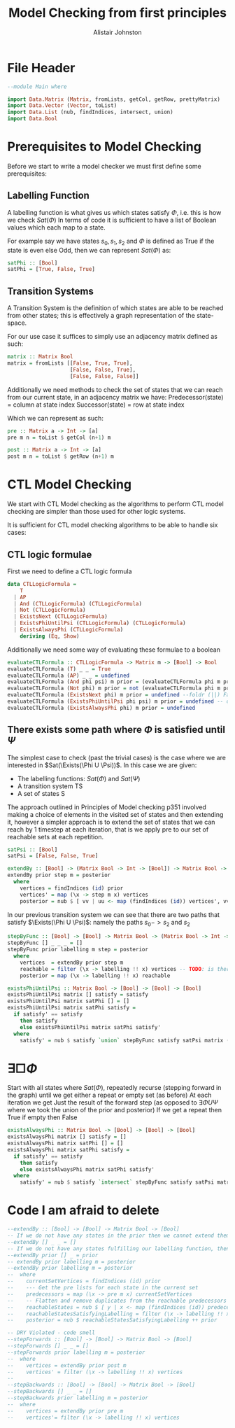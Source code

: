 #+TITLE: Model Checking from first principles
#+Author: Alistair Johnston
#+PROPERTY: header-args :tangle CTL.hs
#+auto_tangle: t
#+STARTUP: showeverything latexpreview
#+OPTIONS: toc:2 tex:t

* File Header
#+BEGIN_SRC haskell
--module Main where

import Data.Matrix (Matrix, fromLists, getCol, getRow, prettyMatrix)
import Data.Vector (Vector, toList)
import Data.List (nub, findIndices, intersect, union)
import Data.Bool
#+END_SRC

* Prerequisites to Model Checking
Before we start to write a model checker we must first define some prerequisites:

** Labelling Function
A labelling function is what gives us which states satisfy $\Phi$, i.e. this is how we check $Sat(\Phi)$
In terms of code it is sufficient to have a list of Boolean values which each map to a state.

For example say we have states $s_0, s_1, s_2$ and $\Phi$ is defined as True if the state is even else Odd, then we can represent $Sat(\Phi)$ as:
#+BEGIN_SRC haskell
satPhi :: [Bool]
satPhi = [True, False, True]
#+END_SRC

** Transition Systems
A Transition System is the definition of which states are able to be reached from other states; this is effectively a graph representation of the state-space.

For our use case it suffices to simply use an adjacency matrix defined as such:
#+BEGIN_SRC haskell
matrix :: Matrix Bool
matrix = fromLists [[False, True, True],
                    [False, False, True],
                    [False, False, False]]
#+END_SRC

Additionally we need methods to check the set of states that we can reach from our current state, in an adjacency matrix we have:
Predecessor(state) = column at state index
Successor(state) = row at state index

Which we can represent as such:
#+BEGIN_SRC haskell
pre :: Matrix a -> Int -> [a]
pre m n = toList $ getCol (n+1) m

post :: Matrix a -> Int -> [a] 
post m n = toList $ getRow (n+1) m
#+END_SRC

* CTL Model Checking
We start with CTL Model checking as the algorithms to perform CTL model checking are simpler than those used for other logic systems.

It is sufficient for CTL model checking algorithms to be able to handle six cases:
\begin{itemize}
  \item $true$
  \item $ap$
  \item $\Phi_1 \wedge \Phi_2$
  \item $\neg \Psi$
  \item $\exists \textbf{X} \Psi$ - There exists some next timestep which satisfies $f_1$.
  \item $\exists (\Phi U \Psi)$ - There exists some path where $Sat(\Phi)$ until $Sat(\Psi)$
  \item $\exists \Box \Phi$ - There exists a path where $\Phi$ is always satisfied.
\end{itemize}

** CTL logic formulae
First we need to define a CTL logic formula
#+BEGIN_SRC haskell
data CTLLogicFormula =
    T
  | AP
  | And (CTLLogicFormula) (CTLLogicFormula)
  | Not (CTLLogicFormula)
  | ExistsNext (CTLLogicFormula)
  | ExistsPhiUntilPsi (CTLLogicFormula) (CTLLogicFormula)
  | ExistsAlwaysPhi (CTLLogicFormula)
    deriving (Eq, Show)
#+END_SRC

Additionally we need some way of evaluating these formulae to a boolean
#+BEGIN_SRC haskell
evaluateCTLFormula :: CTLLogicFormula -> Matrix m -> [Bool] -> Bool
evaluateCTLFormula (T) _ _ = True
evaluateCTLFormula (AP) _ _ = undefined
evaluateCTLFormula (And phi psi) m prior = (evaluateCTLFormula phi m prior) && (evaluateCTLFormula psi m prior)
evaluateCTLFormula (Not phi) m prior = not (evaluateCTLFormula phi m prior)
evaluateCTLFormula (ExistsNext phi) m prior = undefined --foldr (||) False (stepByFunc (evaluateCTLFormula phi) prior m (post)) 
evaluateCTLFormula (ExistsPhiUntilPsi phi psi) m prior = undefined -- defined later
evaluateCTLFormula (ExistsAlwaysPhi phi) m prior = undefined
#+END_SRC

** There exists some path where $\Phi$ is satisfied until $\Psi$
The simplest case to check (past the trivial cases) is the case where we are interested in $Sat(\Exists(\Phi U \Psi))$.
In this case we are given:
 - The labelling functions: $Sat(\Phi)$ and $Sat(\Psi)$
 -	A transition system TS
 -	A set of states S

The approach outlined in Principles of Model checking p351 involved making a choice of elements in the visited set of states and then extending it,
however a simpler approach is to extend the set of states that we can reach by 1 timestep at each iteration, that is we apply pre to our set of reachable sets
at each repetition.

#+BEGIN_SRC haskell
satPsi :: [Bool]
satPsi = [False, False, True]
#+END_SRC

#+BEGIN_SRC haskell
extendBy :: [Bool] -> (Matrix Bool -> Int -> [Bool]) -> Matrix Bool -> [Int]
extendBy prior step m = posterior
  where
    vertices = findIndices (id) prior
    vertices' = map (\x -> step m x) vertices
    posterior = nub $ [ vv | uu <- map (findIndices (id)) vertices', vv <- uu]
#+END_SRC

In our previous transition system we can see that there are two paths that satisfy $\Exists(\Phi U \Psi)$: namely the paths $s_0 -> s_2$ and $s_2$ 
#+BEGIN_SRC haskell
stepByFunc :: [Bool] -> [Bool] -> Matrix Bool -> (Matrix Bool -> Int -> [Bool]) -> [Bool]
stepByFunc [] _ _ _ = []
stepByFunc prior labelling m step = posterior
  where
    vertices  = extendBy prior step m
    reachable = filter (\x -> labelling !! x) vertices -- TODO: is there a more idiomatic way of doing this?
    posterior = map (\x -> labelling !! x) reachable

existsPhiUntilPsi :: Matrix Bool -> [Bool] -> [Bool] -> [Bool]
existsPhiUntilPsi matrix [] satisfy = satisfy
existsPhiUntilPsi matrix satPhi [] = []
existsPhiUntilPsi matrix satPhi satisfy =
  if satisfy' == satisfy
    then satisfy
    else existsPhiUntilPsi matrix satPhi satisfy'
  where
    satisfy' = nub $ satisfy `union` stepByFunc satisfy satPsi matrix (pre)
#+END_SRC

* $\exists \Box \Phi$
Start with all states where $Sat(\Phi)$, repeatedly recurse (stepping forward in the graph) until we get either a repeat or empty set (as before)
At each iteration we get Just the result of the forward step (as opposed to $\exists \Phi U \Psi$ where we took the union of the prior and posterior)
If we get a repeat then True if empty then False

#+BEGIN_SRC haskell
existsAlwaysPhi :: Matrix Bool -> [Bool] -> [Bool] -> [Bool]
existsAlwaysPhi matrix [] satisfy = []
existsAlwaysPhi matrix satPhi [] = []
existsAlwaysPhi matrix satPhi satisfy =
  if satisfy' == satisfy
    then satisfy
    else existsAlwaysPhi matrix satPhi satisfy'
  where
    satisfy' = nub $ satisfy `intersect` stepByFunc satisfy satPsi matrix (post)
#+END_SRC

* Code I am afraid to delete 
#+BEGIN_SRC haskell
--extendBy :: [Bool] -> [Bool] -> Matrix Bool -> [Bool]
-- If we do not have any states in the prior then we cannot extend them
--extendBy [] _ _ = []
-- If we do not have any states fulfilling our labelling function, then just return the prior
--extendBy prior [] _ = prior
-- extendBy prior labelling m = posterior
--extendBy prior labelling m = posterior
--  where
--    currentSetVertices = findIndices (id) prior
--    --- Get the pre lists for each state in the current set
--    predecessors = map (\x -> pre m x) currentSetVertices
--    -- Flatten and remove duplicates from the reachable predecessors
--    reachableStates = nub $ [ y | x <- map (findIndices (id)) predecessors, y <- x]
--    reachableStatesSatisfyingLabelling = filter (\x -> labelling !! x) reachableStates
--    posterior = nub $ reachableStatesSatisfyingLabelling ++ prior

-- DRY Violated - code smell
--stepForwards :: [Bool] -> [Bool] -> Matrix Bool -> [Bool]
--stepForwards [] _ _ = []
--stepForwards prior labelling m = posterior
--  where
--    vertices = extendBy prior post m
--    vertices' = filter (\x -> labelling !! x) vertices
--
--stepBackwards :: [Bool] -> [Bool] -> Matrix Bool -> [Bool]
--stepBackwards [] _ _ = []
--stepBackwards prior labelling m = posterior
--  where
--    vertices = extendBy prior pre m
--    vertices'= filter (\x -> labelling !! x) vertices
#+END_SRC
